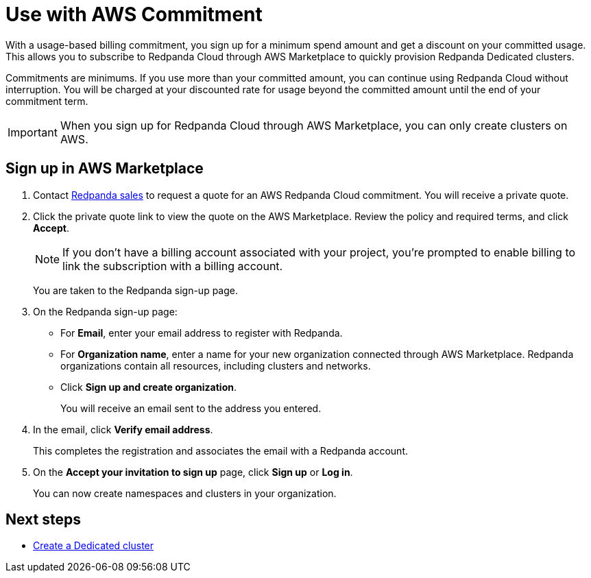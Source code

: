 = Use with AWS Commitment
:description: Subscribe to Redpanda Cloud in AWS Marketplace with discounted commitment billing.

With a usage-based billing commitment, you sign up for a minimum spend amount and get a discount on your committed usage. This allows you to subscribe to Redpanda Cloud through AWS Marketplace to quickly provision Redpanda Dedicated clusters. 

Commitments are minimums. If you use more than your committed amount, you can continue using Redpanda Cloud without interruption. You will be charged at your discounted rate for usage beyond the committed amount until the end of your commitment term. 

[IMPORTANT]
====
When you sign up for Redpanda Cloud through AWS Marketplace, you can only create clusters on AWS. 
====

== Sign up in AWS Marketplace

. Contact https://redpanda.com/contact[Redpanda sales^] to request a quote for an AWS Redpanda Cloud commitment. You will receive a private quote.

. Click the private quote link to view the quote on the AWS Marketplace. Review the policy and required terms, and click *Accept*.
+
[NOTE]
====
If you don't have a billing account associated with your project, you're prompted to enable billing to link the subscription with a billing account.
====
+
You are taken to the Redpanda sign-up page.

. On the Redpanda sign-up page: 
* For **Email**, enter your email address to register with Redpanda.
* For **Organization name**, enter a name for your new organization connected through AWS Marketplace. Redpanda organizations contain all resources, including clusters and networks. 
* Click **Sign up and create organization**.
+
You will receive an email sent to the address you entered.

. In the email, click **Verify email address**. 
+
This completes the registration and associates the email with a Redpanda account. 

. On the **Accept your invitation to sign up** page, click **Sign up** or **Log in**. 
+
You can now create namespaces and clusters in your organization.

== Next steps

* xref:deploy:deployment-option/cloud/create-dedicated-cloud-cluster-aws.adoc#create-a-dedicated-cluster[Create a Dedicated cluster]